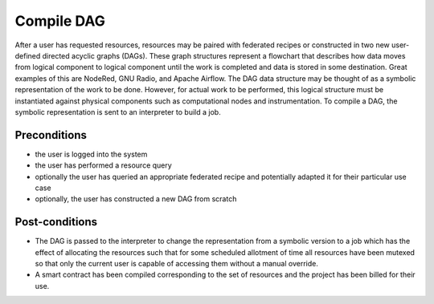 .. _intersect:arch:sos:user:processes:compile:

Compile DAG
===========

After a user has requested resources, resources may be paired with
federated recipes or constructed in two new user-defined directed
acyclic graphs (DAGs). These graph structures represent a flowchart that
describes how data moves from logical component to logical component
until the work is completed and data is stored in some destination.
Great examples of this are NodeRed, GNU Radio, and Apache Airflow. The
DAG data structure may be thought of as a symbolic representation of the
work to be done. However, for actual work to be performed, this logical
structure must be instantiated against physical components such as
computational nodes and instrumentation. To compile a DAG, the symbolic
representation is sent to an interpreter to build a job.

Preconditions
-------------

-  the user is logged into the system

-  the user has performed a resource query

-  optionally the user has queried an appropriate federated recipe and
   potentially adapted it for their particular use case

-  optionally, the user has constructed a new DAG from scratch

Post-conditions
---------------

-  The DAG is passed to the interpreter to change the representation
   from a symbolic version to a job which has the effect of allocating
   the resources such that for some scheduled allotment of time all
   resources have been mutexed so that only the current user is capable
   of accessing them without a manual override.

-  A smart contract has been compiled corresponding to the set of
   resources and the project has been billed for their use.
